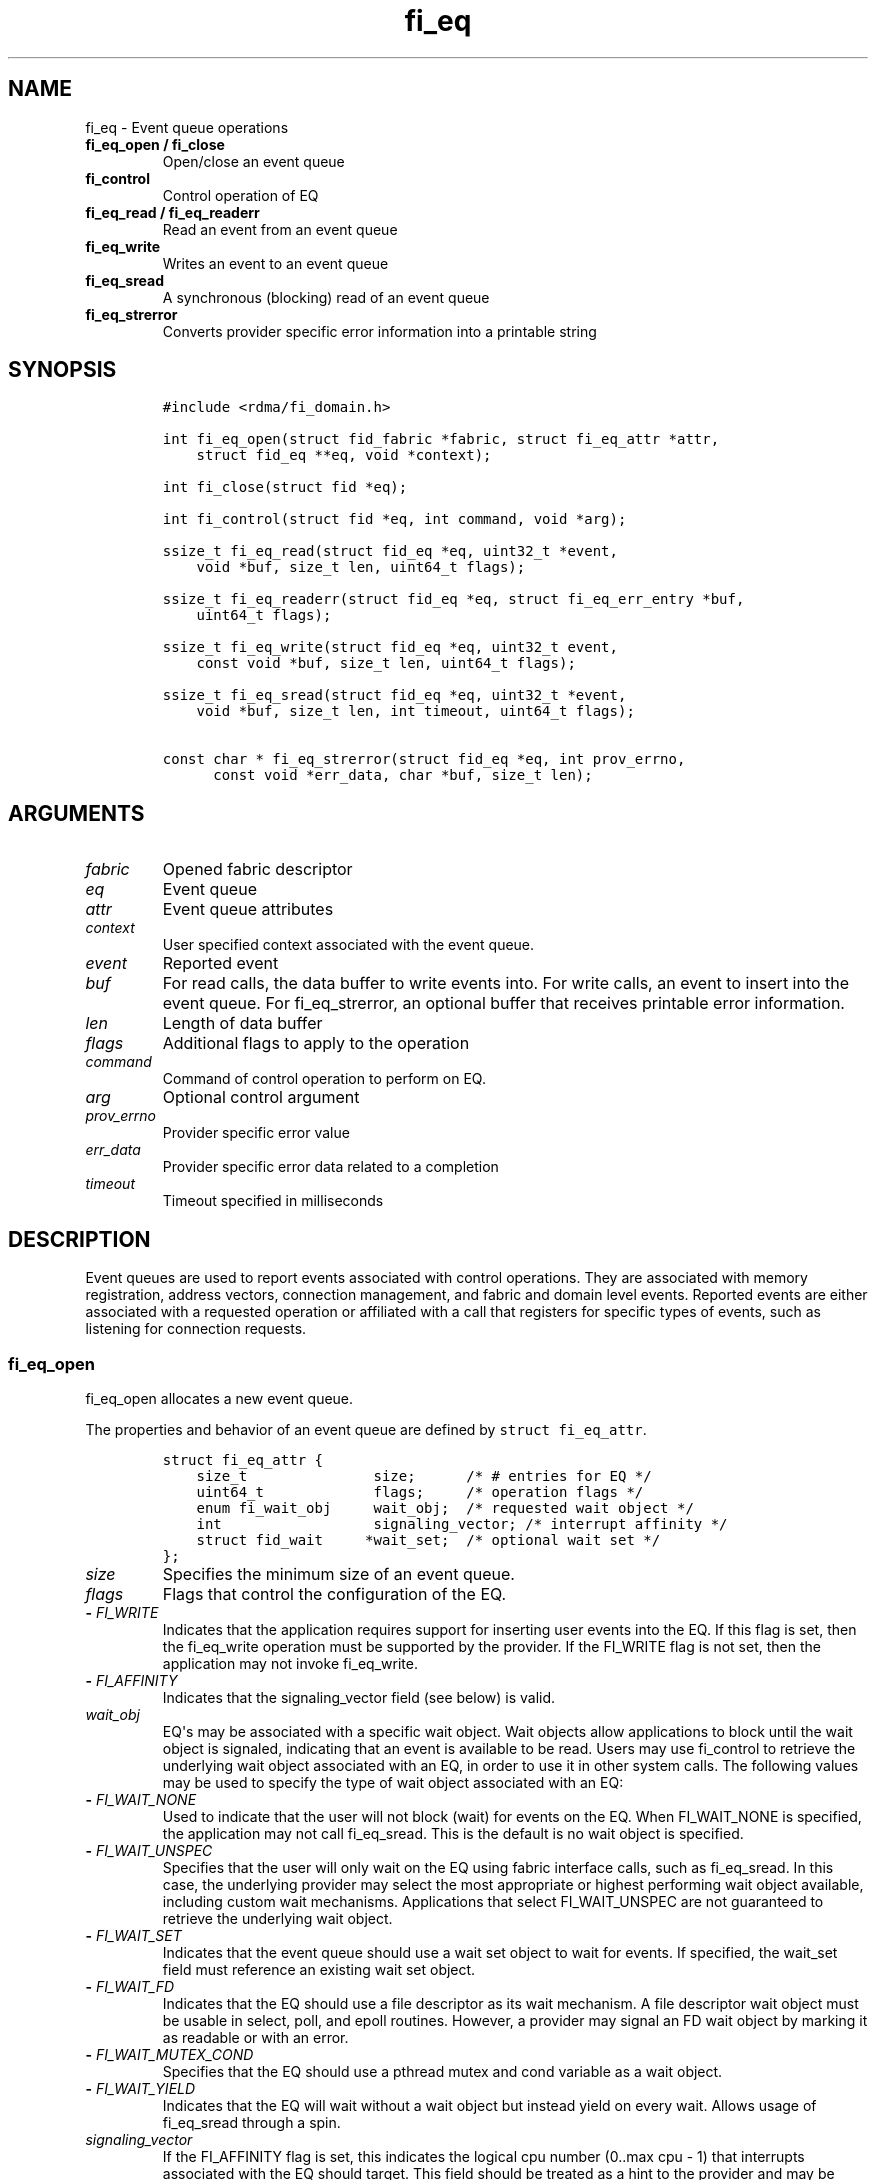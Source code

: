 .\" Automatically generated by Pandoc 1.19.2.4
.\"
.TH "fi_eq" "3" "2019\-12\-13" "Libfabric Programmer\[aq]s Manual" "Libfabric v1.12.1"
.hy
.SH NAME
.PP
fi_eq \- Event queue operations
.TP
.B fi_eq_open / fi_close
Open/close an event queue
.RS
.RE
.TP
.B fi_control
Control operation of EQ
.RS
.RE
.TP
.B fi_eq_read / fi_eq_readerr
Read an event from an event queue
.RS
.RE
.TP
.B fi_eq_write
Writes an event to an event queue
.RS
.RE
.TP
.B fi_eq_sread
A synchronous (blocking) read of an event queue
.RS
.RE
.TP
.B fi_eq_strerror
Converts provider specific error information into a printable string
.RS
.RE
.SH SYNOPSIS
.IP
.nf
\f[C]
#include\ <rdma/fi_domain.h>

int\ fi_eq_open(struct\ fid_fabric\ *fabric,\ struct\ fi_eq_attr\ *attr,
\ \ \ \ struct\ fid_eq\ **eq,\ void\ *context);

int\ fi_close(struct\ fid\ *eq);

int\ fi_control(struct\ fid\ *eq,\ int\ command,\ void\ *arg);

ssize_t\ fi_eq_read(struct\ fid_eq\ *eq,\ uint32_t\ *event,
\ \ \ \ void\ *buf,\ size_t\ len,\ uint64_t\ flags);

ssize_t\ fi_eq_readerr(struct\ fid_eq\ *eq,\ struct\ fi_eq_err_entry\ *buf,
\ \ \ \ uint64_t\ flags);

ssize_t\ fi_eq_write(struct\ fid_eq\ *eq,\ uint32_t\ event,
\ \ \ \ const\ void\ *buf,\ size_t\ len,\ uint64_t\ flags);

ssize_t\ fi_eq_sread(struct\ fid_eq\ *eq,\ uint32_t\ *event,
\ \ \ \ void\ *buf,\ size_t\ len,\ int\ timeout,\ uint64_t\ flags);

const\ char\ *\ fi_eq_strerror(struct\ fid_eq\ *eq,\ int\ prov_errno,
\ \ \ \ \ \ const\ void\ *err_data,\ char\ *buf,\ size_t\ len);
\f[]
.fi
.SH ARGUMENTS
.TP
.B \f[I]fabric\f[]
Opened fabric descriptor
.RS
.RE
.TP
.B \f[I]eq\f[]
Event queue
.RS
.RE
.TP
.B \f[I]attr\f[]
Event queue attributes
.RS
.RE
.TP
.B \f[I]context\f[]
User specified context associated with the event queue.
.RS
.RE
.TP
.B \f[I]event\f[]
Reported event
.RS
.RE
.TP
.B \f[I]buf\f[]
For read calls, the data buffer to write events into.
For write calls, an event to insert into the event queue.
For fi_eq_strerror, an optional buffer that receives printable error
information.
.RS
.RE
.TP
.B \f[I]len\f[]
Length of data buffer
.RS
.RE
.TP
.B \f[I]flags\f[]
Additional flags to apply to the operation
.RS
.RE
.TP
.B \f[I]command\f[]
Command of control operation to perform on EQ.
.RS
.RE
.TP
.B \f[I]arg\f[]
Optional control argument
.RS
.RE
.TP
.B \f[I]prov_errno\f[]
Provider specific error value
.RS
.RE
.TP
.B \f[I]err_data\f[]
Provider specific error data related to a completion
.RS
.RE
.TP
.B \f[I]timeout\f[]
Timeout specified in milliseconds
.RS
.RE
.SH DESCRIPTION
.PP
Event queues are used to report events associated with control
operations.
They are associated with memory registration, address vectors,
connection management, and fabric and domain level events.
Reported events are either associated with a requested operation or
affiliated with a call that registers for specific types of events, such
as listening for connection requests.
.SS fi_eq_open
.PP
fi_eq_open allocates a new event queue.
.PP
The properties and behavior of an event queue are defined by
\f[C]struct\ fi_eq_attr\f[].
.IP
.nf
\f[C]
struct\ fi_eq_attr\ {
\ \ \ \ size_t\ \ \ \ \ \ \ \ \ \ \ \ \ \ \ size;\ \ \ \ \ \ /*\ #\ entries\ for\ EQ\ */
\ \ \ \ uint64_t\ \ \ \ \ \ \ \ \ \ \ \ \ flags;\ \ \ \ \ /*\ operation\ flags\ */
\ \ \ \ enum\ fi_wait_obj\ \ \ \ \ wait_obj;\ \ /*\ requested\ wait\ object\ */
\ \ \ \ int\ \ \ \ \ \ \ \ \ \ \ \ \ \ \ \ \ \ signaling_vector;\ /*\ interrupt\ affinity\ */
\ \ \ \ struct\ fid_wait\ \ \ \ \ *wait_set;\ \ /*\ optional\ wait\ set\ */
};
\f[]
.fi
.TP
.B \f[I]size\f[]
Specifies the minimum size of an event queue.
.RS
.RE
.TP
.B \f[I]flags\f[]
Flags that control the configuration of the EQ.
.RS
.RE
.TP
.B \- \f[I]FI_WRITE\f[]
Indicates that the application requires support for inserting user
events into the EQ.
If this flag is set, then the fi_eq_write operation must be supported by
the provider.
If the FI_WRITE flag is not set, then the application may not invoke
fi_eq_write.
.RS
.RE
.TP
.B \- \f[I]FI_AFFINITY\f[]
Indicates that the signaling_vector field (see below) is valid.
.RS
.RE
.TP
.B \f[I]wait_obj\f[]
EQ\[aq]s may be associated with a specific wait object.
Wait objects allow applications to block until the wait object is
signaled, indicating that an event is available to be read.
Users may use fi_control to retrieve the underlying wait object
associated with an EQ, in order to use it in other system calls.
The following values may be used to specify the type of wait object
associated with an EQ:
.RS
.RE
.TP
.B \- \f[I]FI_WAIT_NONE\f[]
Used to indicate that the user will not block (wait) for events on the
EQ.
When FI_WAIT_NONE is specified, the application may not call
fi_eq_sread.
This is the default is no wait object is specified.
.RS
.RE
.TP
.B \- \f[I]FI_WAIT_UNSPEC\f[]
Specifies that the user will only wait on the EQ using fabric interface
calls, such as fi_eq_sread.
In this case, the underlying provider may select the most appropriate or
highest performing wait object available, including custom wait
mechanisms.
Applications that select FI_WAIT_UNSPEC are not guaranteed to retrieve
the underlying wait object.
.RS
.RE
.TP
.B \- \f[I]FI_WAIT_SET\f[]
Indicates that the event queue should use a wait set object to wait for
events.
If specified, the wait_set field must reference an existing wait set
object.
.RS
.RE
.TP
.B \- \f[I]FI_WAIT_FD\f[]
Indicates that the EQ should use a file descriptor as its wait
mechanism.
A file descriptor wait object must be usable in select, poll, and epoll
routines.
However, a provider may signal an FD wait object by marking it as
readable or with an error.
.RS
.RE
.TP
.B \- \f[I]FI_WAIT_MUTEX_COND\f[]
Specifies that the EQ should use a pthread mutex and cond variable as a
wait object.
.RS
.RE
.TP
.B \- \f[I]FI_WAIT_YIELD\f[]
Indicates that the EQ will wait without a wait object but instead yield
on every wait.
Allows usage of fi_eq_sread through a spin.
.RS
.RE
.TP
.B \f[I]signaling_vector\f[]
If the FI_AFFINITY flag is set, this indicates the logical cpu number
(0..max cpu \- 1) that interrupts associated with the EQ should target.
This field should be treated as a hint to the provider and may be
ignored if the provider does not support interrupt affinity.
.RS
.RE
.TP
.B \f[I]wait_set\f[]
If wait_obj is FI_WAIT_SET, this field references a wait object to which
the event queue should attach.
When an event is inserted into the event queue, the corresponding wait
set will be signaled if all necessary conditions are met.
The use of a wait_set enables an optimized method of waiting for events
across multiple event queues.
This field is ignored if wait_obj is not FI_WAIT_SET.
.RS
.RE
.SS fi_close
.PP
The fi_close call releases all resources associated with an event queue.
Any events which remain on the EQ when it is closed are lost.
.PP
The EQ must not be bound to any other objects prior to being closed,
otherwise the call will return \-FI_EBUSY.
.SS fi_control
.PP
The fi_control call is used to access provider or implementation
specific details of the event queue.
Access to the EQ should be serialized across all calls when fi_control
is invoked, as it may redirect the implementation of EQ operations.
The following control commands are usable with an EQ.
.TP
.B \f[I]FI_GETWAIT (void **)\f[]
This command allows the user to retrieve the low\-level wait object
associated with the EQ.
The format of the wait\-object is specified during EQ creation, through
the EQ attributes.
The fi_control arg parameter should be an address where a pointer to the
returned wait object will be written.
This should be an \[aq]int *\[aq] for FI_WAIT_FD, or \[aq]struct
fi_mutex_cond\[aq] for FI_WAIT_MUTEX_COND.
.RS
.RE
.IP
.nf
\f[C]
struct\ fi_mutex_cond\ {
\ \ \ \ pthread_mutex_t\ \ \ \ \ *mutex;
\ \ \ \ pthread_cond_t\ \ \ \ \ \ *cond;
};
\f[]
.fi
.SS fi_eq_read
.PP
The fi_eq_read operations performs a non\-blocking read of event data
from the EQ.
The format of the event data is based on the type of event retrieved
from the EQ, with all events starting with a struct fi_eq_entry header.
At most one event will be returned per EQ read operation.
The number of bytes successfully read from the EQ is returned from the
read.
The FI_PEEK flag may be used to indicate that event data should be read
from the EQ without being consumed.
A subsequent read without the FI_PEEK flag would then remove the event
from the EQ.
.PP
The following types of events may be reported to an EQ, along with
information regarding the format associated with each event.
.TP
.B \f[I]Asynchronous Control Operations\f[]
Asynchronous control operations are basic requests that simply need to
generate an event to indicate that they have completed.
These include the following types of events: memory registration,
address vector resolution, and multicast joins.
.RS
.RE
.PP
Control requests report their completion by inserting a
\f[C]struct\ \ \ fi_eq_entry\f[] into the EQ.
The format of this structure is:
.IP
.nf
\f[C]
struct\ fi_eq_entry\ {
\ \ \ \ fid_t\ \ \ \ \ \ \ \ \ \ \ \ fid;\ \ \ \ \ \ \ \ /*\ fid\ associated\ with\ request\ */
\ \ \ \ void\ \ \ \ \ \ \ \ \ \ \ \ *context;\ \ \ \ /*\ operation\ context\ */
\ \ \ \ uint64_t\ \ \ \ \ \ \ \ \ data;\ \ \ \ \ \ \ /*\ completion\-specific\ data\ */
};
\f[]
.fi
.PP
For the completion of basic asynchronous control operations, the
returned event will indicate the operation that has completed, and the
fid will reference the fabric descriptor associated with the event.
For memory registration, this will be an FI_MR_COMPLETE event and the
fid_mr.
Address resolution will reference an FI_AV_COMPLETE event and fid_av.
Multicast joins will report an FI_JOIN_COMPLETE and fid_mc.
The context field will be set to the context specified as part of the
operation, if available, otherwise the context will be associated with
the fabric descriptor.
The data field will be set as described in the man page for the
corresponding object type (e.g., see \f[C]fi_av\f[](3) for a description
of how asynchronous address vector insertions are completed).
.TP
.B \f[I]Connection Notification\f[]
Connection notifications are connection management notifications used to
setup or tear down connections between endpoints.
There are three connection notification events: FI_CONNREQ,
FI_CONNECTED, and FI_SHUTDOWN.
Connection notifications are reported using
\f[C]struct\ \ \ fi_eq_cm_entry\f[]:
.RS
.RE
.IP
.nf
\f[C]
struct\ fi_eq_cm_entry\ {
\ \ \ \ fid_t\ \ \ \ \ \ \ \ \ \ \ \ fid;\ \ \ \ \ \ \ \ /*\ fid\ associated\ with\ request\ */
\ \ \ \ struct\ fi_info\ \ *info;\ \ \ \ \ \ \ /*\ endpoint\ information\ */
\ \ \ \ uint8_t\ \ \ \ \ \ \ \ \ data[];\ \ \ \ \ /*\ app\ connection\ data\ */
};
\f[]
.fi
.PP
A connection request (FI_CONNREQ) event indicates that a remote endpoint
wishes to establish a new connection to a listening, or passive,
endpoint.
The fid is the passive endpoint.
Information regarding the requested, active endpoint\[aq]s capabilities
and attributes are available from the info field.
The application is responsible for freeing this structure by calling
fi_freeinfo when it is no longer needed.
The fi_info connreq field will reference the connection request
associated with this event.
To accept a connection, an endpoint must first be created by passing an
fi_info structure referencing this connreq field to fi_endpoint().
This endpoint is then passed to fi_accept() to complete the acceptance
of the connection attempt.
Creating the endpoint is most easily accomplished by passing the fi_info
returned as part of the CM event into fi_endpoint().
If the connection is to be rejected, the connreq is passed to
fi_reject().
.PP
Any application data exchanged as part of the connection request is
placed beyond the fi_eq_cm_entry structure.
The amount of data available is application dependent and limited to the
buffer space provided by the application when fi_eq_read is called.
The amount of returned data may be calculated using the return value to
fi_eq_read.
Note that the amount of returned data is limited by the underlying
connection protocol, and the length of any data returned may include
protocol padding.
As a result, the returned length may be larger than that specified by
the connecting peer.
.PP
If a connection request has been accepted, an FI_CONNECTED event will be
generated on both sides of the connection.
The active side \-\- one that called fi_connect() \-\- may receive user
data as part of the FI_CONNECTED event.
The user data is passed to the connection manager on the passive side
through the fi_accept call.
User data is not provided with an FI_CONNECTED event on the listening
side of the connection.
.PP
Notification that a remote peer has disconnected from an active endpoint
is done through the FI_SHUTDOWN event.
Shutdown notification uses struct fi_eq_cm_entry as declared above.
The fid field for a shutdown notification refers to the active
endpoint\[aq]s fid_ep.
.TP
.B \f[I]Asynchronous Error Notification\f[]
Asynchronous errors are used to report problems with fabric resources.
Reported errors may be fatal or transient, based on the error, and
result in the resource becoming disabled.
Disabled resources will fail operations submitted against them until
they are explicitly re\-enabled by the application.
.RS
.RE
.PP
Asynchronous errors may be reported for completion queues and endpoints
of all types.
CQ errors can result when resource management has been disabled, and the
provider has detected a queue overrun.
Endpoint errors may be result of numerous actions, but are often
associated with a failed operation.
Operations may fail because of buffer overruns, invalid permissions,
incorrect memory access keys, network routing failures, network
reach\-ability issues, etc.
.PP
Asynchronous errors are reported using struct fi_eq_err_entry, as
defined below.
The fabric descriptor (fid) associated with the error is provided as
part of the error data.
An error code is also available to determine the cause of the error.
.SS fi_eq_sread
.PP
The fi_eq_sread call is the blocking (or synchronous) equivalent to
fi_eq_read.
It behaves is similar to the non\-blocking call, with the exception that
the calls will not return until either an event has been read from the
EQ or an error or timeout occurs.
Specifying a negative timeout means an infinite timeout.
.PP
Threads blocking in this function will return to the caller if they are
signaled by some external source.
This is true even if the timeout has not occurred or was specified as
infinite.
.PP
It is invalid for applications to call this function if the EQ has been
configured with a wait object of FI_WAIT_NONE or FI_WAIT_SET.
.SS fi_eq_readerr
.PP
The read error function, fi_eq_readerr, retrieves information regarding
any asynchronous operation which has completed with an unexpected error.
fi_eq_readerr is a non\-blocking call, returning immediately whether an
error completion was found or not.
.PP
EQs are optimized to report operations which have completed
successfully.
Operations which fail are reported \[aq]out of band\[aq].
Such operations are retrieved using the fi_eq_readerr function.
When an operation that completes with an unexpected error is inserted
into an EQ, it is placed into a temporary error queue.
Attempting to read from an EQ while an item is in the error queue
results in an FI_EAVAIL failure.
Applications may use this return code to determine when to call
fi_eq_readerr.
.PP
Error information is reported to the user through struct
fi_eq_err_entry.
The format of this structure is defined below.
.IP
.nf
\f[C]
struct\ fi_eq_err_entry\ {
\ \ \ \ fid_t\ \ \ \ \ \ \ \ \ \ \ \ fid;\ \ \ \ \ \ \ \ /*\ fid\ associated\ with\ error\ */
\ \ \ \ void\ \ \ \ \ \ \ \ \ \ \ \ *context;\ \ \ \ /*\ operation\ context\ */
\ \ \ \ uint64_t\ \ \ \ \ \ \ \ \ data;\ \ \ \ \ \ \ /*\ completion\-specific\ data\ */
\ \ \ \ int\ \ \ \ \ \ \ \ \ \ \ \ \ \ err;\ \ \ \ \ \ \ \ /*\ positive\ error\ code\ */
\ \ \ \ int\ \ \ \ \ \ \ \ \ \ \ \ \ \ prov_errno;\ /*\ provider\ error\ code\ */
\ \ \ \ void\ \ \ \ \ \ \ \ \ \ \ \ *err_data;\ \ \ /*\ additional\ error\ data\ */
\ \ \ \ size_t\ \ \ \ \ \ \ \ \ \ \ err_data_size;\ /*\ size\ of\ err_data\ */
};
\f[]
.fi
.PP
The fid will reference the fabric descriptor associated with the event.
For memory registration, this will be the fid_mr, address resolution
will reference a fid_av, and CM events will refer to a fid_ep.
The context field will be set to the context specified as part of the
operation.
.PP
The data field will be set as described in the man page for the
corresponding object type (e.g., see \f[C]fi_av\f[](3) for a description
of how asynchronous address vector insertions are completed).
.PP
The general reason for the error is provided through the err field.
Provider or operational specific error information may also be available
through the prov_errno and err_data fields.
Users may call fi_eq_strerror to convert provider specific error
information into a printable string for debugging purposes.
.PP
On input, err_data_size indicates the size of the err_data buffer in
bytes.
On output, err_data_size will be set to the number of bytes copied to
the err_data buffer.
The err_data information is typically used with fi_eq_strerror to
provide details about the type of error that occurred.
.PP
For compatibility purposes, if err_data_size is 0 on input, or the
fabric was opened with release < 1.5, err_data will be set to a data
buffer owned by the provider.
The contents of the buffer will remain valid until a subsequent read
call against the EQ.
Applications must serialize access to the EQ when processing errors to
ensure that the buffer referenced by err_data does not change.
.SH EVENT FIELDS
.PP
The EQ entry data structures share many of the same fields.
The meanings are the same or similar for all EQ structure formats, with
specific details described below.
.TP
.B \f[I]fid\f[]
This corresponds to the fabric descriptor associated with the event.
The type of fid depends on the event being reported.
For FI_CONNREQ this will be the fid of the passive endpoint.
FI_CONNECTED and FI_SHUTDOWN will reference the active endpoint.
FI_MR_COMPLETE and FI_AV_COMPLETE will refer to the MR or AV fabric
descriptor, respectively.
FI_JOIN_COMPLETE will point to the multicast descriptor returned as part
of the join operation.
Applications can use fid\->context value to retrieve the context
associated with the fabric descriptor.
.RS
.RE
.TP
.B \f[I]context\f[]
The context value is set to the context parameter specified with the
operation that generated the event.
If no context parameter is associated with the operation, this field
will be NULL.
.RS
.RE
.TP
.B \f[I]data\f[]
Data is an operation specific value or set of bytes.
For connection events, data is application data exchanged as part of the
connection protocol.
.RS
.RE
.TP
.B \f[I]err\f[]
This err code is a positive fabric errno associated with an event.
The err value indicates the general reason for an error, if one
occurred.
See fi_errno.3 for a list of possible error codes.
.RS
.RE
.TP
.B \f[I]prov_errno\f[]
On an error, prov_errno may contain a provider specific error code.
The use of this field and its meaning is provider specific.
It is intended to be used as a debugging aid.
See fi_eq_strerror for additional details on converting this error value
into a human readable string.
.RS
.RE
.TP
.B \f[I]err_data\f[]
On an error, err_data may reference a provider specific amount of data
associated with an error.
The use of this field and its meaning is provider specific.
It is intended to be used as a debugging aid.
See fi_eq_strerror for additional details on converting this error data
into a human readable string.
.RS
.RE
.TP
.B \f[I]err_data_size\f[]
On input, err_data_size indicates the size of the err_data buffer in
bytes.
On output, err_data_size will be set to the number of bytes copied to
the err_data buffer.
The err_data information is typically used with fi_eq_strerror to
provide details about the type of error that occurred.
.RS
.RE
.PP
For compatibility purposes, if err_data_size is 0 on input, or the
fabric was opened with release < 1.5, err_data will be set to a data
buffer owned by the provider.
The contents of the buffer will remain valid until a subsequent read
call against the EQ.
Applications must serialize access to the EQ when processing errors to
ensure that the buffer referenced by err_data does no change.
.SH NOTES
.PP
If an event queue has been overrun, it will be placed into an
\[aq]overrun\[aq] state.
Write operations against an overrun EQ will fail with \-FI_EOVERRUN.
Read operations will continue to return any valid, non\-corrupted
events, if available.
After all valid events have been retrieved, any attempt to read the EQ
will result in it returning an FI_EOVERRUN error event.
Overrun event queues are considered fatal and may not be used to report
additional events once the overrun occurs.
.SH RETURN VALUES
.TP
.B fi_eq_open
Returns 0 on success.
On error, a negative value corresponding to fabric errno is returned.
.RS
.RE
.TP
.B fi_eq_read / fi_eq_readerr
On success, returns the number of bytes read from the event queue.
On error, a negative value corresponding to fabric errno is returned.
If no data is available to be read from the event queue, \-FI_EAGAIN is
returned.
.RS
.RE
.TP
.B fi_eq_sread
On success, returns the number of bytes read from the event queue.
On error, a negative value corresponding to fabric errno is returned.
If the timeout expires or the calling thread is signaled and no data is
available to be read from the event queue, \-FI_EAGAIN is returned.
.RS
.RE
.TP
.B fi_eq_write
On success, returns the number of bytes written to the event queue.
On error, a negative value corresponding to fabric errno is returned.
.RS
.RE
.TP
.B fi_eq_strerror
Returns a character string interpretation of the provider specific error
returned with a completion.
.RS
.RE
.PP
Fabric errno values are defined in \f[C]rdma/fi_errno.h\f[].
.SH SEE ALSO
.PP
\f[C]fi_getinfo\f[](3), \f[C]fi_endpoint\f[](3), \f[C]fi_domain\f[](3),
\f[C]fi_cntr\f[](3), \f[C]fi_poll\f[](3)
.SH AUTHORS
OpenFabrics.
